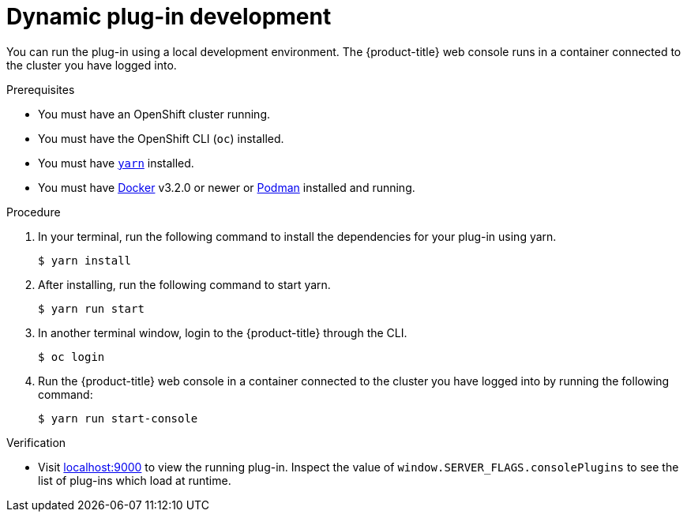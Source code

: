 // Module included in the following assemblies:
//
// * web_console/dynamic-plug-ins-get-started.adoc

:_content-type: PROCEDURE
[id="dynamic-plugin-development_{context}"]
= Dynamic plug-in development

You can run the plug-in using a local development environment. The {product-title} web console runs in a container connected to the cluster you have logged into.

.Prerequisites
* You must have an OpenShift cluster running.
* You must have the OpenShift CLI (`oc`) installed.
* You must have link:https://yarnpkg.com/[`yarn`] installed.
* You must have link:https://www.docker.com/[Docker] v3.2.0 or newer or link:https://podman.io/[Podman] installed and running.

.Procedure

. In your terminal, run the following command to install the dependencies for your plug-in using yarn.

+
[source,terminal]
----
$ yarn install
----

. After installing, run the following command to start yarn.

+
[source,terminal]
----
$ yarn run start
----

. In another terminal window, login to the {product-title} through the CLI. 
+
[source,terminal]
----
$ oc login
----

. Run the {product-title} web console in a container connected to the cluster you have logged into by running the following command:
+
[source,terminal]
----
$ yarn run start-console
----

.Verification
* Visit link:http://localhost:9000/example[localhost:9000] to view the running plug-in. Inspect the value of `window.SERVER_FLAGS.consolePlugins` to see the list of plug-ins which load at runtime.
